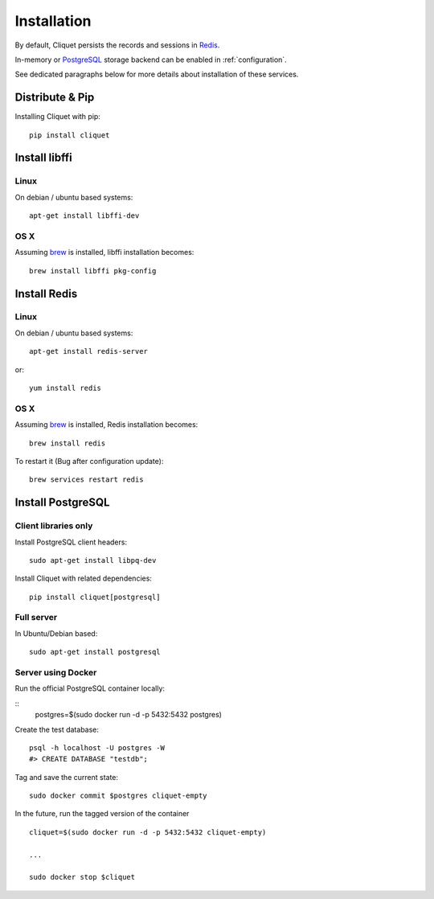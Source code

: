 Installation
############


By default, Cliquet persists the records and sessions in `Redis <http://redis.io/>`_.

In-memory or `PostgreSQL <http://postgresql.org/>`_ storage backend can be enabled in
:ref:`configuration`.

See dedicated paragraphs below for more details about installation of these
services.


Distribute & Pip
================

Installing Cliquet with pip:

::

    pip install cliquet


Install libffi
==============

Linux
-----

On debian / ubuntu based systems::

    apt-get install libffi-dev


OS X
----

Assuming `brew <http://brew.sh/>`_ is installed, libffi installation becomes:

::

    brew install libffi pkg-config



Install Redis
=============

Linux
-----

On debian / ubuntu based systems::

    apt-get install redis-server


or::

    yum install redis

OS X
----

Assuming `brew <http://brew.sh/>`_ is installed, Redis installation becomes:

::

    brew install redis

To restart it (Bug after configuration update)::

    brew services restart redis


Install PostgreSQL
==================

Client libraries only
---------------------

Install PostgreSQL client headers::

    sudo apt-get install libpq-dev

Install Cliquet with related dependencies::

    pip install cliquet[postgresql]


Full server
-----------

In Ubuntu/Debian based::

    sudo apt-get install postgresql


Server using Docker
-------------------

Run the official PostgreSQL container locally:

::
    postgres=$(sudo docker run -d -p 5432:5432 postgres)

Create the test database::

    psql -h localhost -U postgres -W
    #> CREATE DATABASE "testdb";


Tag and save the current state::

    sudo docker commit $postgres cliquet-empty


In the future, run the tagged version of the container ::

    cliquet=$(sudo docker run -d -p 5432:5432 cliquet-empty)

    ...

    sudo docker stop $cliquet
